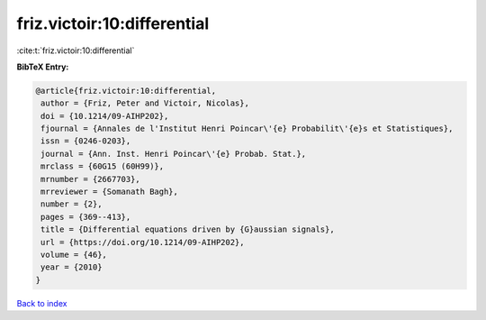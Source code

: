 friz.victoir:10:differential
============================

:cite:t:`friz.victoir:10:differential`

**BibTeX Entry:**

.. code-block:: bibtex

   @article{friz.victoir:10:differential,
    author = {Friz, Peter and Victoir, Nicolas},
    doi = {10.1214/09-AIHP202},
    fjournal = {Annales de l'Institut Henri Poincar\'{e} Probabilit\'{e}s et Statistiques},
    issn = {0246-0203},
    journal = {Ann. Inst. Henri Poincar\'{e} Probab. Stat.},
    mrclass = {60G15 (60H99)},
    mrnumber = {2667703},
    mrreviewer = {Somanath Bagh},
    number = {2},
    pages = {369--413},
    title = {Differential equations driven by {G}aussian signals},
    url = {https://doi.org/10.1214/09-AIHP202},
    volume = {46},
    year = {2010}
   }

`Back to index <../By-Cite-Keys.rst>`_

